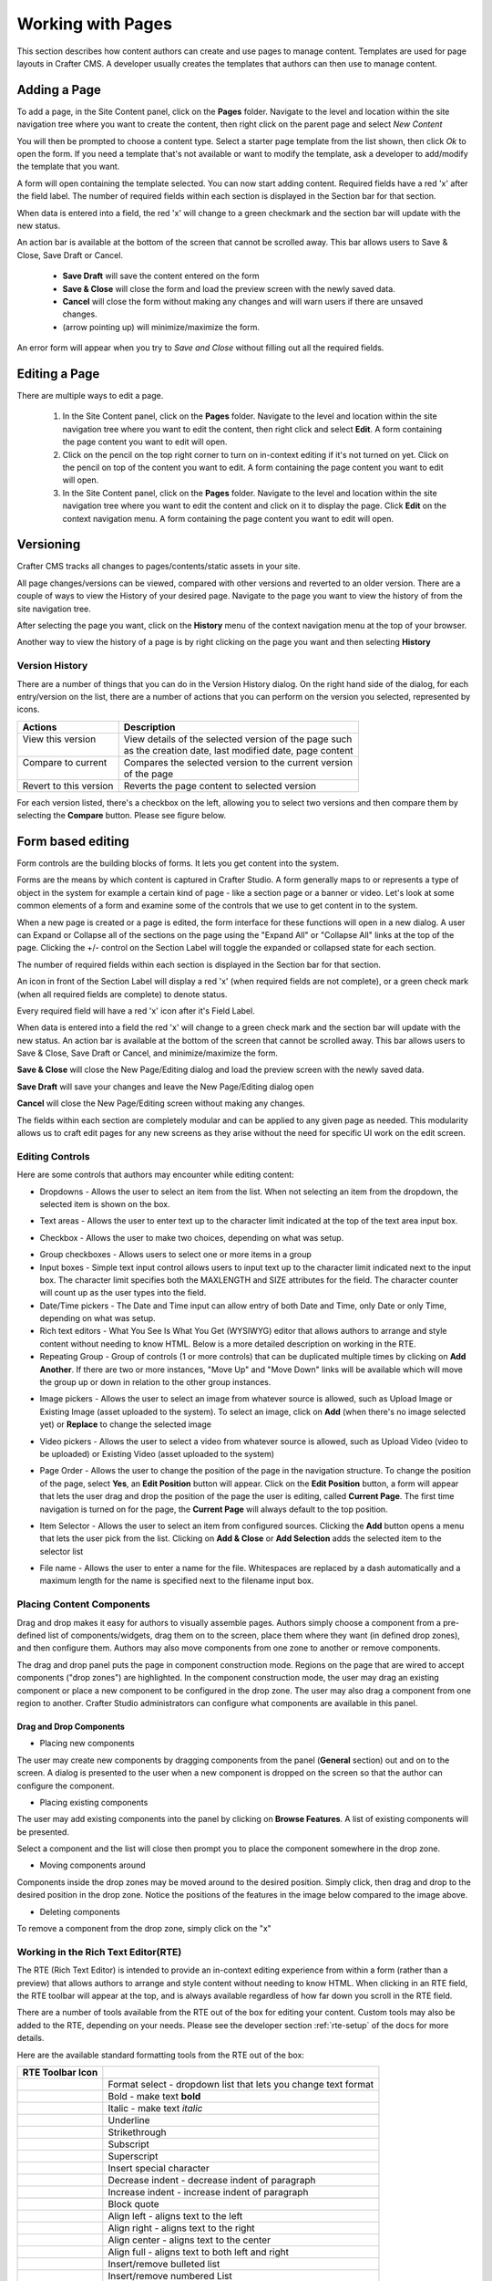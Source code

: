 .. index:: Pages

..  _content_authors_pages:

==================
Working with Pages
==================

This section describes how content authors can create and use pages to manage content.
Templates are used for page layouts in Crafter CMS.  A developer usually creates the templates that authors can then use to manage content.

-------------
Adding a Page
-------------
To add a page, in the Site Content panel, click on the **Pages** folder.  Navigate to the level and location within the site navigation tree where you want to create the content, then right click on the parent page and select *New Content*

.. image:: /_static/images/page/page-add-new-content.png
    :width: 40 %    
    :align: center
    :alt: Content Author - Add New Page Content

You will then be prompted to choose a content type.  Select a starter page template from the list shown, then click *Ok* to open the form. If you need a template that's not available or want to modify the template, ask a developer to add/modify the template that you want.

.. image:: /_static/images/page/page-add-choose-content.png
    :width: 75 %    
    :align: center
    :alt: Content Author - Add New Page Choose Content

A form will open containing the template selected. You can now start adding content.  Required fields have a red 'x' after the field label.  The number of required fields within each section is displayed in the Section bar for that section.

When data is entered into a field, the red 'x' will change to a green checkmark and the section bar will update with the new status.

.. image:: /_static/images/page/page-add-template-open.png
    :width: 75 %    
    :align: center
    :alt: Content Author - Add New Page Open Template

An action bar is available at the bottom of the screen that cannot be scrolled away. This bar allows users to Save & Close, Save Draft or Cancel.

    * **Save Draft** will save the content entered on the form
    * **Save & Close** will close the form and load the preview screen with the newly saved data.
    * **Cancel** will close the form without making any changes and will warn users if there are unsaved changes.
    * |pageActionBarMinMax| (arrow pointing up) will minimize/maximize the form.

.. |pageActionBarMinMax| image:: /_static/images/page/page-action-bar-min-max.png
                            :width: 5%
                            :alt: Page - Action Bar Minimize/Maximize Icon

An error form will appear when you try to *Save and Close* without filling out all the required fields.

.. image:: /_static/images/page/page-save-error.png
    :width: 50 %    
    :align: center
    :alt: Content Author - Page Save Error

.. _editing-a-page:

--------------
Editing a Page
--------------
There are multiple ways to edit a page.  
    
    #. In the Site Content panel, click on the **Pages** folder.  Navigate to the level and location within the site navigation tree where you want to edit the content, then right click and select **Edit**.  A form containing the page content you want to edit will open.
    
    #. Click on the pencil on the top right corner to turn on in-context editing if it's not turned on yet.  Click on the pencil on top of the content you want to edit.  A form containing the page content you want to edit will open.

    #. In the Site Content panel, click on the **Pages** folder.  Navigate to the level and location within the site navigation tree where you want to edit the content and click on it to display the page.  Click **Edit** on the context navigation menu. A form containing the page content you want to edit will open.

.. image:: /_static/images/page/page-edit.png
    :width: 95 %
    :align: center
    :alt: Content Author - Edit a Page


----------
Versioning
----------
Crafter CMS tracks all changes to pages/contents/static assets in your site.  

All page changes/versions can be viewed, compared with other versions and reverted to an older version.  There are a couple of ways to view the History of your desired page.  Navigate to the page you want to view the history of from the site navigation tree.

After selecting the page you want, click on the **History** menu of the context navigation menu at the top of your browser.

.. image:: /_static/images/page/page-access-history.png
    :width: 95 %
    :align: center
    :alt: Content Author - Access Page History

Another way to view the history of a page is by right clicking on the page you want and then selecting **History**

.. image:: /_static/images/page/page-access-history-tree.png
    :width: 40 %
    :align: center
    :alt: Content Author - Page Access History Tree
    

^^^^^^^^^^^^^^^
Version History
^^^^^^^^^^^^^^^
There are a number of things that you can do in the Version History dialog.  On the right hand side of the dialog, for each entry/version on the list, there are a number of actions that you can perform on the version you selected, represented by icons.    

+------------------------+--------------------------------------------------------+
|| Actions               || Description                                           |
+========================+========================================================+
|| View this version     || View details of the selected version of the page such |
||                       || as the creation date, last modified date, page content|
+------------------------+--------------------------------------------------------+
|| Compare to current    || Compares the selected version to the current version  |
||                       || of the page                                           |
+------------------------+--------------------------------------------------------+
|| Revert to this version|| Reverts the page content to selected version          | 
+------------------------+--------------------------------------------------------+

For each version listed, there's a checkbox on the left, allowing you to select two versions and then compare them by selecting the **Compare** button.  Please see figure below.

.. image:: /_static/images/page/page-history.png
    :width: 95 %
    :align: center
    :alt: Content Author - Page History

------------------
Form based editing
------------------

Form controls are the building blocks of forms.  It lets you get content into the system.  

Forms are the means by which content is captured in Crafter Studio. A form generally maps to or represents a type of object in the system for example a certain kind of page - like a section page or a banner or video. Let's look at some common elements of a form and examine some of the controls that we use to get content in to the system.

.. image:: /_static/images/page/page-form.png
    :width: 95 %
    :align: center
    :alt: Content Author - Page Form

When a new page is created or a page is edited, the form interface for these functions will open in a new dialog. A user can Expand or Collapse all of the sections on the page using the "Expand All" or "Collapse All" links at the top of the page.  
Clicking the +/- control on the Section Label will toggle the expanded or collapsed state for each section.

The number of required fields within each section is displayed in the Section bar for that section.

An icon in front of the Section Label will display a red 'x' (when required fields are not complete), or a green check mark (when all required fields are complete) to denote status.

Every required field will have a red 'x' icon after it's Field Label.

When data is entered into a field the red 'x' will change to a green check mark and the section bar will update with the new status. An action bar is available at the bottom of the screen that cannot be scrolled away. This bar allows users to Save & Close, Save Draft or Cancel, and minimize/maximize the form.

**Save & Close** will close the New Page/Editing dialog and load the preview screen with the newly saved data.

**Save Draft** will save your changes and leave the New Page/Editing dialog open

**Cancel** will close the New Page/Editing screen without making any changes.

The fields within each section are completely modular and can be applied to any given page as needed. This modularity allows us to craft edit pages for any new screens as they arise without the need for specific UI work on the edit screen.

^^^^^^^^^^^^^^^^
Editing Controls
^^^^^^^^^^^^^^^^

Here are some controls that authors may encounter while editing content:

* Dropdowns - Allows the user to select an item from the list.  When not selecting an item from the dropdown, the selected item is shown on the box.

.. image:: /_static/images/page/form-control-dropdown-expand.png
    :width: 40 %    
    :align: center
    :alt: Content Author - Form Control Dropdown Expanded

.. image:: /_static/images/page/form-controls-dropdown.png
    :width: 40 %    
    :align: center
    :alt: Content Author - Form Controls Dropdown

* Text areas - Allows the user to enter text up to the character limit indicated at the top of the text area input box.

.. image:: /_static/images/page/form-control-text-area.png
    :width: 50 %    
    :align: center
    :alt: Content Author - Form Control Text Area

* Checkbox - Allows the user to make two choices, depending on what was setup.

.. image:: /_static/images/page/form-control-checkbox.png
    :width: 20 %
    :align: center
    :alt: Content Author - Form Control Checkbox

* Group checkboxes - Allows users to select one or more items in a group
* Input boxes - Simple text input control allows users to input text up to the character limit indicated next to the input box.  The character limit specifies both the MAXLENGTH and SIZE attributes for the field.  The character counter will count up as the user types into the field.
* Date/Time pickers - The Date and Time input can allow entry of both Date and Time, only Date or only Time, depending on what was setup.
* Rich text editors - What You See Is What You Get (WYSIWYG) editor that allows authors to arrange and style content without needing to know HTML.  Below is a more detailed description on working in the RTE.
* Repeating Group - Group of controls (1 or more controls) that can be duplicated multiple times by clicking on **Add Another**.  If there are two or more instances, "Move Up" and "Move Down" links will be available which will move the group up or down in relation to the other group instances.

.. image:: /_static/images/page/form-controls.png
    :width: 75 %    
    :align: center
    :alt: Content Author - Form Controls

* Image pickers - Allows the user to select an image from whatever source is allowed, such as Upload Image or Existing Image (asset uploaded to the system).  To select an image, click on **Add** (when there's no image selected yet) or **Replace** to change the selected image

.. image:: /_static/images/page/form-control-image-picker.png
    :width: 60 %    
    :align: center
    :alt: Content Author - Form Control Image Picker

* Video pickers - Allows the user to select a video from whatever source is allowed, such as Upload Video (video to be uploaded) or Existing Video (asset uploaded to the system)

.. image:: /_static/images/page/form-control-video-picker.png
    :width: 75 %    
    :align: center
    :alt: Content Author - Form Control Video Picker

* Page Order - Allows the user to change the position of the page in the navigation structure.  To change the position of the page, select **Yes**, an **Edit Position** button will appear.  Click on the **Edit Position** button, a form will appear that lets the user drag and drop the position of the page the user is editing, called **Current Page**.  The first time navigation is turned on for the page, the **Current Page** will always default to the top position.

.. image:: /_static/images/page/form-control-page-order-no.png
    :width: 30 %    
    :align: center
    :alt: Content Author - Form Control No Page Order

.. image:: /_static/images/page/form-control-page-order-yes.png
    :width: 45 %
    :align: center
    :alt: Content Author - Form Control Yes Page Order

.. image:: /_static/images/page/form-control-page-order.png
    :width: 50 %    
    :align: center
    :alt: Content Author - Form Control Page Order
            
* Item Selector - Allows the user to select an item from configured sources.  Clicking the **Add** button opens a menu that lets the user pick from the list.  Clicking on **Add & Close** or **Add Selection** adds the selected item to the selector list

.. image:: /_static/images/form-controls/form-control-item-selector.png
    :width: 50 %    
    :align: center
    :alt: Content Author - Form Control Item Selector

.. image:: /_static/images/page/form-control-item-select.png
    :width: 70 %
    :align: center
    :alt: Content Author - Form Control Item Select

* File name - Allows the user to enter a name for the file.  Whitespaces are replaced by a dash automatically and a maximum length for the name is specified next to the filename input box.

.. image:: /_static/images/page/form-control-filename.png
    :width: 75 %    
    :align: center
    :alt: Content Author - Form Control Filename

^^^^^^^^^^^^^^^^^^^^^^^^^^
Placing Content Components
^^^^^^^^^^^^^^^^^^^^^^^^^^
Drag and drop makes it easy for authors to visually assemble pages. Authors simply choose a component from a pre-defined list of components/widgets, drag them on to the screen, place them where they want (in defined drop zones), and then configure them. Authors may also move components from one zone to another or remove components.

The drag and drop panel puts the page in component construction mode.  Regions on the page that are wired to accept components ("drop zones") are highlighted.  In the component construction mode, the user may drag an existing component or place a new component to be configured in the drop zone.  The user may also drag a component from one region to another.  Crafter Studio administrators can configure what components are available in this panel.


.. image:: /_static/images/page/page-components.png
    :width: 95 %    
    :align: center
    :alt: Content Author - Page Components

Drag and Drop Components
^^^^^^^^^^^^^^^^^^^^^^^^

* Placing new components

The user may create new components by dragging components from the panel (**General** section) out and on to the screen.  A dialog is presented to the user when a new component is dropped on the screen so that the author can configure the component.

.. image:: /_static/images/page/page-components-general.png
    :width: 75 %    
    :align: center
    :alt: Content Author - Page Components General

* Placing existing components

The user may add existing components into the panel by clicking on **Browse Features**.  A list of existing components will be presented.  

.. image:: /_static/images/page/page-components-browse-features.png
    :width: 75 %    
    :align: center
    :alt: Content Author - Page Components Browse Features

Select a component and the list will close then prompt you to place the component somewhere in the drop zone.

.. image:: /_static/images/page/page-components-browse-selected.png
    :width: 95 %    
    :align: center
    :alt: Content Author - Page Components Browse Selected

* Moving components around

Components inside the drop zones may be moved around to the desired position.  Simply click, then drag and drop to the desired position in the drop zone.  Notice the positions of the features in the image below compared to the image above.

.. image:: /_static/images/page/page-components-move.png
    :width: 75 %    
    :align: center
    :alt: Content Author - Page Components Move

* Deleting components

To remove a component from the drop zone, simply click on the "x"

.. image:: /_static/images/page/page-components-remove.png
    :width: 75 %    
    :align: center
    :alt: Content Author - Page Components Remove

^^^^^^^^^^^^^^^^^^^^^^^^^^^^^^^^^^^^
Working in the Rich Text Editor(RTE)
^^^^^^^^^^^^^^^^^^^^^^^^^^^^^^^^^^^^
The RTE (Rich Text Editor) is intended to provide an in-context editing experience from within a form (rather than a preview) that allows authors to arrange and style content without needing to know HTML.  When clicking in an RTE field, the RTE toolbar will appear at the top, and is always available regardless of how far down you scroll in the RTE field.

.. image:: /_static/images/rte-tool/rte-screen.png
    :width: 75 %    
    :align: center
    :alt: Content Author - RTE Screen

.. |rteFormatSelectList| image:: /_static/images/rte-tool/rte-tool-format-select-list.png
                     :width: 25%
                     :alt: Content Author - RTE Tool Format Select List

.. |rteFormatSelect| image:: /_static/images/rte-tool/rte-tool-format-select.png
             :width: 45%
             :alt: Content Author - RTE Tool Format Format Select

.. |rteBold| image:: /_static/images/rte-tool/rte-tool-bold.png
             :width: 15%
             :alt: Content Author - RTE Tool Bold

.. |rteItalic| image:: /_static/images/rte-tool/rte-tool-italic.png
             :width: 15%
             :alt: Content Author - RTE Tool Italic

.. |rteUnderline| image:: /_static/images/rte-tool/rte-tool-underline.png
             :width: 15%
             :alt: Content Author - RTE Tool Underline

.. |rteStrikethrough| image:: /_static/images/rte-tool/rte-tool-strikethrough.png
             :width: 15%
             :alt: Content Author - RTE Tool Strike Through

.. |rteSubscript| image:: /_static/images/rte-tool/rte-tool-subscript.png
             :width: 15%
             :alt: Content Author - RTE Tool Subscript

.. |rteSuperscript| image:: /_static/images/rte-tool/rte-tool-superscript.png
             :width: 15%
             :alt: Content Author - RTE Tool Superscript

.. |rteCharmap| image:: /_static/images/rte-tool/rte-tool-insert-special-char.png
             :width: 15%
             :alt: Content Author - RTE Tool Insert Special Character

.. |rteOutdent| image:: /_static/images/rte-tool/rte-tool-outdent.png
             :width: 15%
             :alt: Content Author - RTE Tool Outdent

.. |rteIndent| image:: /_static/images/rte-tool/rte-tool-indent.png
             :width: 15%
             :alt: Content Author - RTE Tool Indent

.. |rteBlockQuote| image:: /_static/images/rte-tool/rte-tool-block-quote.png
             :width: 15%
             :alt: Content Author - RTE Tool Block Quote

.. |rteAlignLeft| image:: /_static/images/rte-tool/rte-tool-align-left.png
             :width: 15%
             :alt: Content Author - RTE Tool Align Left

.. |rteAlignRight| image:: /_static/images/rte-tool/rte-tool-align-right.png
             :width: 15%
             :alt: Content Author - RTE Tool Align Right

.. |rteAlignCenter| image:: /_static/images/rte-tool/rte-tool-align-center.png
             :width: 15%
             :alt: Content Author - RTE Tool Align Center

.. |rteAlignFull| image:: /_static/images/rte-tool/rte-tool-align-full.png
             :width: 15%
             :alt: Content Author - RTE Tool Align Full

.. |rteBulletList| image:: /_static/images/rte-tool/rte-tool-bullet-list.png
             :width: 15%
             :alt: Content Author - RTE Tool Bullet List

.. |rteNumberedList| image:: /_static/images/rte-tool/rte-tool-numbered-list.png
             :width: 15%
             :alt: Content Author - RTE Tool Numbered List

.. |rteInsertImage| image:: /_static/images/rte-tool/rte-tool-insert-image.png
             :width: 15%
             :alt: Content Author - RTE Tool Insert Image

.. |rteInsertLink| image:: /_static/images/rte-tool/rte-tool-insert-link.png
             :width: 15%
             :alt: Content Author - RTE Tool Insert Link

.. |rteUnlink| image:: /_static/images/rte-tool/rte-tool-unlink.png
             :width: 15%
             :alt: Content Author - RTE Tool Unlink

.. |rteInsertAnchor| image:: /_static/images/rte-tool/rte-tool-insert-anchor.png
             :width: 15%
             :alt: Content Author - RTE Tool Insert Anchor

.. |rteEditHtml| image:: /_static/images/rte-tool/rte-tool-edit-html.png
             :width: 15%
             :alt: Content Author - RTE Tool Edit HTML

.. |rteUndo| image:: /_static/images/rte-tool/rte-tool-undo.png
             :width: 15%
             :alt: Content Author - RTE Tool Undo

.. |rteRedo| image:: /_static/images/rte-tool/rte-tool-redo.png
             :width: 15%
             :alt: Content Author - RTE Tool Redo

There are a number of tools available from the RTE out of the box for editing your content.  Custom tools may also be added to the RTE, depending on your needs.  Please see the developer section :ref:`rte-setup` of the docs for more details.

Here are the available standard formatting tools from the RTE out of the box:

+----------------------------+----------------------------------------------------------------+
| RTE Toolbar Icon           |                                                                |
+============================+================================================================+
|| |rteFormatSelect|         || Format select - dropdown list that lets you change text format|
||                           || |rteFormatSelectList|                                         |
+----------------------------+----------------------------------------------------------------+
|| |rteBold|                 | Bold - make text **bold**                                      |
+----------------------------+----------------------------------------------------------------+
|| |rteItalic|               | Italic - make text *italic*                                    |
+----------------------------+----------------------------------------------------------------+
|| |rteUnderline|            | Underline                                                      |
+----------------------------+----------------------------------------------------------------+
|| |rteStrikethrough|        | Strikethrough                                                  |
+----------------------------+----------------------------------------------------------------+
|| |rteSubscript|            | Subscript                                                      |
+----------------------------+----------------------------------------------------------------+
|| |rteSuperscript|          | Superscript                                                    |
+----------------------------+----------------------------------------------------------------+
|| |rteCharmap|              | Insert special character                                       |
+----------------------------+----------------------------------------------------------------+
|| |rteOutdent|              | Decrease indent - decrease indent of paragraph                 |
+----------------------------+----------------------------------------------------------------+
|| |rteIndent|               | Increase indent - increase indent of paragraph                 |
+----------------------------+----------------------------------------------------------------+
|| |rteBlockQuote|           | Block quote                                                    |
+----------------------------+----------------------------------------------------------------+
|| |rteAlignLeft|            | Align left - aligns text to the left                           |
+----------------------------+----------------------------------------------------------------+
|| |rteAlignRight|           | Align right - aligns text to the right                         |
+----------------------------+----------------------------------------------------------------+
|| |rteAlignCenter|          | Align center - aligns text to the center                       |
+----------------------------+----------------------------------------------------------------+
|| |rteAlignFull|            | Align full - aligns text to both left and right                |
+----------------------------+----------------------------------------------------------------+
|| |rteBulletList|           | Insert/remove bulleted list                                    |
+----------------------------+----------------------------------------------------------------+
|| |rteNumberedList|         | Insert/remove numbered List                                    |
+----------------------------+----------------------------------------------------------------+
|| |rteInsertImage|          | Insert image                                                   |
+----------------------------+----------------------------------------------------------------+
|| |rteInsertLink|           | Insert/edit link                                               |
+----------------------------+----------------------------------------------------------------+
|| |rteUnlink|               | Unlink                                                         |
+----------------------------+----------------------------------------------------------------+
|| |rteInsertAnchor|         | Insert/edit anchor                                             |
+----------------------------+----------------------------------------------------------------+
|| |rteEditHtml|             | Edit HTML source                                               |
+----------------------------+----------------------------------------------------------------+
|| |rteUndo|                 | Undo the last action/change                                    |
+----------------------------+----------------------------------------------------------------+
|| |rteRedo|                 | Redo the last action/action                                    |
+----------------------------+----------------------------------------------------------------+









